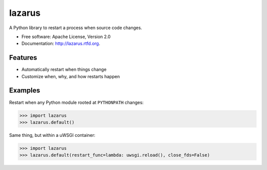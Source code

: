 =======
lazarus
=======

A Python library to restart a process when source code changes.

* Free software: Apache License, Version 2.0
* Documentation: http://lazarus.rtfd.org.

Features
--------

* Automatically restart when things change
* Customize when, why, and how restarts happen

Examples
--------

Restart when any Python module rooted at ``PYTHONPATH`` changes:

.. sourcecode:: python

    >>> import lazarus
    >>> lazarus.default()


Same thing, but within a uWSGI container:

.. sourcecode:: python

    >>> import lazarus
    >>> lazarus.default(restart_func=lambda: uwsgi.reload(), close_fds=False)

